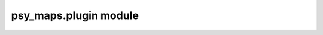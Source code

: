 psy\_maps.plugin module
=======================

.. raw:: html

    <p>
        The documentation of psy-maps is now hosted at, <a href="https://psyplot.github.io/psy-maps/api/psy_maps.plugin.html">https://psyplot.github.io/psy-maps/api/psy_maps.plugin.html</a>.
        You should be redirected within 5 seconds.
    </p>
